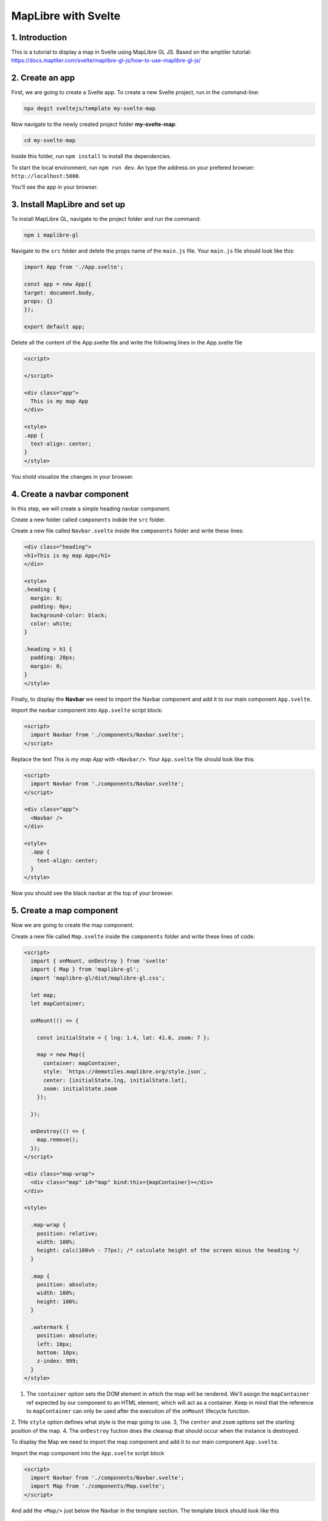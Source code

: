 ****************************************************************************
MapLibre with Svelte
****************************************************************************

1. Introduction
=================

This is a tutorial to display a map in Svelte using MapLibre GL JS.
Based on the amptiler tutorial: https://docs.maptiler.com/svelte/maplibre-gl-js/how-to-use-maplibre-gl-js/


2. Create an app
=================

First, we are going to create a Svelte app.
To create a new Svelte project, run in the command-line:

.. code-block:: console

  npx degit sveltejs/template my-svelte-map



Now navigate to the newly created project folder **my-svelte-map**:


.. code-block:: console

  cd my-svelte-map


Inside this folder, run ``npm install`` to install the dependencies.

To start the local environment, run ``npm run dev``. An type the address on your prefered browser: ``http://localhost:5000``.

You'll see the app in your browser.


3. Install MapLibre and set up
================================

To install MapLibre GL, navigate to the project folder and run the command:

.. code-block:: console

  npm i maplibre-gl


Navigate to the ``src`` folder and delete the props name of the ``main.js`` file. Your ``main.js`` file should look like this:

.. code-block:: javascript

  import App from './App.svelte';

  const app = new App({
  target: document.body,
  props: {}
  });

  export default app;


Delete all the content of the App.svelte file and write the following lines in the App.svelte file

.. code-block:: javascript

  <script>

  </script>

  <div class="app">
    This is my map App
  </div>

  <style>
  .app {
    text-align: center;
  }
  </style>

You shold visualize the changes in your browser.


4. Create a navbar component
================================

In this step, we will create a simple heading navbar component.

Create a new folder called ``components`` indide the ``src`` folder.

Create a new file called ``Navbar.svelte`` inside the ``components`` folder and write these lines:

.. code-block:: javascript

  <div class="heading">
  <h1>This is my map App</h1>
  </div>

  <style>
  .heading {
    margin: 0;
    padding: 0px;
    background-color: black;
    color: white;
  }

  .heading > h1 {
    padding: 20px;
    margin: 0;
  }
  </style>


Finally, to display the **Navbar** we need to import the Navbar component and add it to our main component ``App.svelte``.

Import the navbar component into ``App.svelte`` script block:


.. code-block:: javascript

  <script>
    import Navbar from './components/Navbar.svelte';
  </script>

Replace the text *This is my map App* with ``<Navbar/>``. Your ``App.svelte`` file should look like this:

.. code-block:: javascript

  <script>
    import Navbar from './components/Navbar.svelte';
  </script>

  <div class="app">
    <Navbar />
  </div>

  <style>
    .app {
      text-align: center;
    }
  </style>

Now you should see the black navbar at the top of your browser.

5. Create a map component
===========================

Now we are going to create the map component.

Create a new file called ``Map.svelte`` inside the ``components`` folder and write these lines of code:


.. code-block:: javascript

  <script>
    import { onMount, onDestroy } from 'svelte'
    import { Map } from 'maplibre-gl';
    import 'maplibre-gl/dist/maplibre-gl.css';

    let map;
    let mapContainer;

    onMount(() => {

      const initialState = { lng: 1.4, lat: 41.6, zoom: 7 };

      map = new Map({
        container: mapContainer,
        style: `https://demotiles.maplibre.org/style.json`,
        center: [initialState.lng, initialState.lat],
        zoom: initialState.zoom
      });

    });

    onDestroy(() => {
      map.remove();
    });
  </script>

  <div class="map-wrap">
    <div class="map" id="map" bind:this={mapContainer}></div>
  </div>

  <style>

    .map-wrap {
      position: relative;
      width: 100%;
      height: calc(100vh - 77px); /* calculate height of the screen minus the heading */
    }

    .map {
      position: absolute;
      width: 100%;
      height: 100%;
    }

    .watermark {
      position: absolute;
      left: 10px;
      bottom: 10px;
      z-index: 999;
    }
  </style>

1. The ``container`` option sets the DOM element in which the map will be rendered. We'll assign the ``mapContainer`` ref expected by our component to an HTML element, which will act as a container. Keep in mind that the reference to ``mapContainer`` can only be used after the execution of the ``onMount`` lifecycle function.
2. THe ``style`` option defines what style is the map going to use.
3, The ``center`` and ``zoom`` options set the starting position of the map.
4. The ``onDestroy`` fuction does the cleanup that should occur when the instance is destroyed.


To display the Map we need to import the map component and add it to our main component ``App.svelte``.

Import the map component into the ``App.svelte`` script block

.. code-block:: javascript

  <script>
    import Navbar from './components/Navbar.svelte';
    import Map from './components/Map.svelte';
  </script>


And add the ``<Map/>`` just below the Navbar in the template section. The template block should look like this

.. code-block:: javascript

  <div class="app">
    <Navbar />
    <Map />
  </div>
